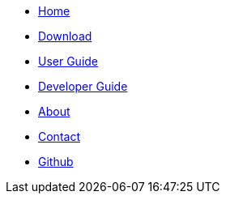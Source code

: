 // Credits: https://github.com/CS2103AUG2017-W11-B2/main/blob/master/docs/stylesheets/gh-pages.css
ifndef::env-github[]
[.nav-headbar#navbar]
- https://recirecipe.netlify.com/[Home]
- https://github.com/CS2103JAN2018-F09-B2/main/releases[Download^]
- https://recirecipe.netlify.com/UserGuide.html[User Guide]
- https://recirecipe.netlify.com/DeveloperGuide.html[Developer Guide]
- https://recirecipe.netlify.com/AboutUs.html[About]
- https://recirecipe.netlify.com/ContactUs.html[Contact]
- https://github.com/CS2103JAN2018-F09-B2/main[Github^]
endif::[]
